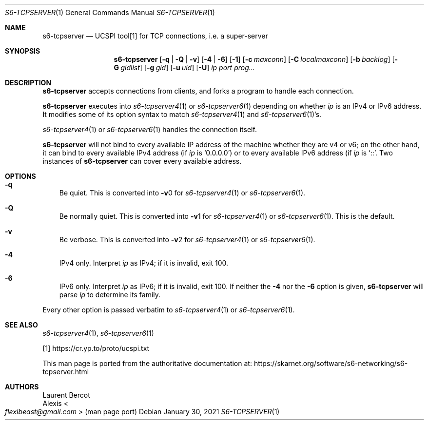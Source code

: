 .Dd January 30, 2021
.Dt S6-TCPSERVER 1
.Os
.Sh NAME
.Nm s6-tcpserver
.Nd UCSPI tool[1] for TCP connections, i.e. a super-server
.Sh SYNOPSIS
.Nm
.Op Fl q | Fl Q | Fl v
.Op Fl 4 | Fl 6
.Op Fl 1
.Op Fl c Ar maxconn
.Op Fl C Ar localmaxconn
.Op Fl b Ar backlog
.Op Fl G Ar gidlist
.Op Fl g Ar gid
.Op Fl u Ar uid
.Op Fl U
.Ar ip
.Ar port
.Ar prog...
.Sh DESCRIPTION
.Nm
accepts connections from clients, and forks a program to handle each
connection.
.Pp
.Nm
executes into
.Xr s6-tcpserver4 1
or
.Xr s6-tcpserver6 1
depending on whether
.Ar ip
is an IPv4 or IPv6 address.
It modifies some of its option syntax to match
.Xr s6-tcpserver4 1
and
.Xr s6-tcpserver6 1 Ap
s.
.Pp
.Xr s6-tcpserver4 1
or
.Xr s6-tcpserver6 1
handles the connection itself.
.Pp
.Nm
will not bind to every available IP address of the machine whether
they are v4 or v6; on the other hand, it can bind to every available
IPv4 address (if
.Ar ip
is
.Ql 0.0.0.0 )
or to every available IPv6 address (if
.Ar ip
is
.Ql :: .
Two instances of
.Nm
can cover every available address.
.Sh OPTIONS
.Bl -tag -width x
.It Fl q
Be quiet.
This is converted into
.Fl v Ns 0
for
.Xr s6-tcpserver4 1
or
.Xr s6-tcpserver6 1 .
.It Fl Q
Be normally quiet.
This is converted into
.Fl v Ns 1
for
.Xr s6-tcpserver4 1
or
.Xr s6-tcpserver6 1 .
This is the default.
.It Fl v
Be verbose.
This is converted into
.Fl v Ns 2
for
.Xr s6-tcpserver4 1
or
.Xr s6-tcpserver6 1 .
.It Fl 4
IPv4 only.
Interpret
.Ar ip
as IPv4; if it is invalid, exit 100.
.It Fl 6
IPv6 only.
Interpret
.Ar ip
as IPv6; if it is invalid, exit 100.
If neither the
.Fl 4
nor the
.Fl 6
option is given,
.Nm
will parse
.Ar ip
to determine its family.
.El
.Pp
Every other option is passed verbatim to
.Xr s6-tcpserver4 1 or
.Xr s6-tcpserver6 1 .
.Sh SEE ALSO
.Xr s6-tcpserver4 1 ,
.Xr s6-tcpserver6 1
.Pp
[1]
.Lk https://cr.yp.to/proto/ucspi.txt
.Pp
This man page is ported from the authoritative documentation at:
.Lk https://skarnet.org/software/s6-networking/s6-tcpserver.html
.Sh AUTHORS
.An Laurent Bercot
.An Alexis Ao Mt flexibeast@gmail.com Ac (man page port)
